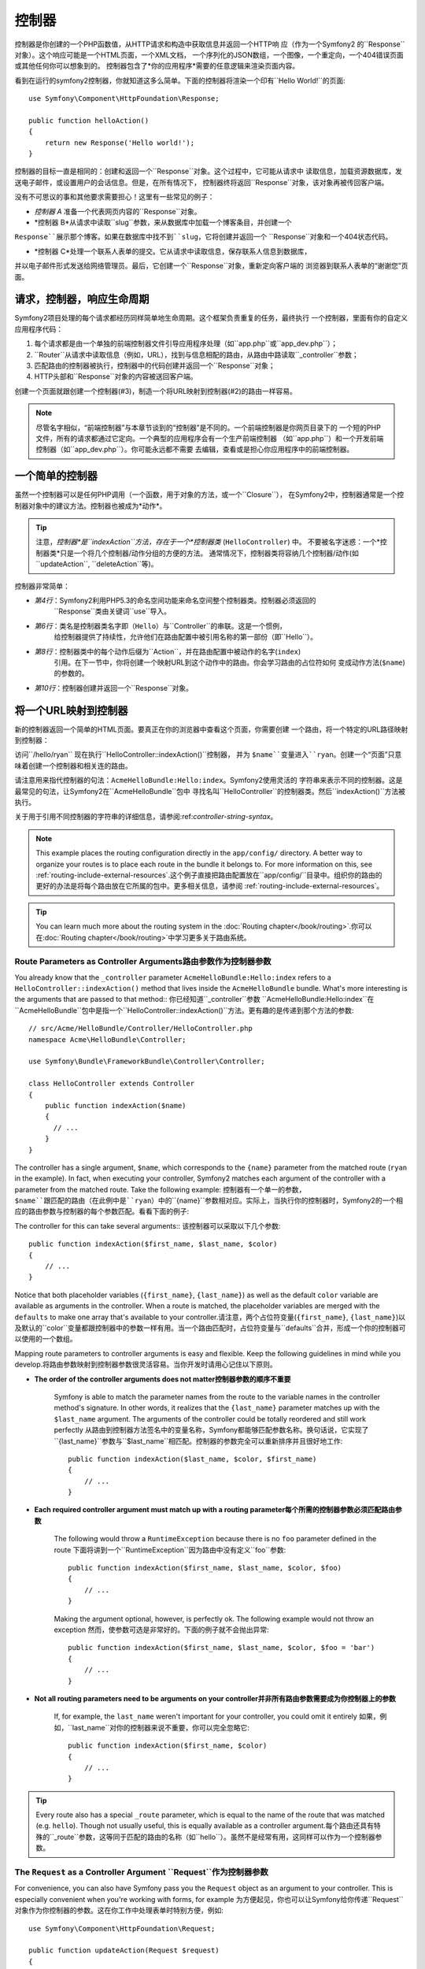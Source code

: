 .. index::
   single: Controller

控制器
==========

控制器是你创建的一个PHP函数值，从HTTP请求和构造中获取信息并返回一个HTTP响
应（作为一个Symfony2 的``Response``对象）。这个响应可能是一个HTML页面，一个XML文档，
一个序列化的JSON数组，一个图像，一个重定向，一个404错误页面或其他任何你可以想象到的。
控制器包含了*你的应用程序*需要的任意逻辑来渲染页面内容。

看到在运行的symfony2控制器，你就知道这多么简单。下面的控制器将渲染一个印有``Hello World!``的页面::

    use Symfony\Component\HttpFoundation\Response;

    public function helloAction()
    {
        return new Response('Hello world!');
    }

控制器的目标一直是相同的：创建和返回一个``Response``对象。这个过程中，它可能从请求中
读取信息，加载资源数据库，发送电子邮件，或设置用户的会话信息。但是，在所有情况下，
控制器终将返回``Response``对象，该对象再被传回客户端。

没有不可思议的事和其他要求需要担心！这里有一些常见的例子：

* *控制器 A* 准备一个代表网页内容的``Response``对象。

* *控制器 B*从请求中读取``slug``参数，来从数据库中加载一个博客条目，并创建一个
``Response``展示那个博客。如果在数据库中找不到``slug``，它将创建并返回一个
``Response``对象和一个404状态代码。

* *控制器 C*处理一个联系人表单的提交。它从请求中读取信息，保存联系人信息到数据库，
并以电子邮件形式发送给网络管理员。最后，它创建一个``Response``对象，重新定向客户端的
浏览器到联系人表单的“谢谢您”页面。

.. index::
   single: Controller; Request-controller-response lifecycle

请求，控制器，响应生命周期
----------------------------------------

Symfony2项目处理的每个请求都经历同样简单地生命周期。这个框架负责重复的任务，最终执行
一个控制器，里面有你的自定义应用程序代码：

#. 每个请求都是由一个单独的前端控制器文件引导应用程序处理（如``app.php``或``app_dev.php``）；

#. ``Router``从请求中读取信息（例如，URL），找到与信息相配的路由，从路由中路读取``_controller``参数；

#. 匹配路由的控制器被执行，控制器中的代码创建并返回一个``Response``对象；

#. HTTP头部和``Response``对象的内容被送回客户端。

创建一个页面就跟创建一个控制器(#3)，制造一个将URL映射到控制器(#2)的路由一样容易。

.. note::

    尽管名字相似，“前端控制器”与本章节谈到的“控制器”是不同的。一个前端控制器是你网页目录下的
    一个短的PHP文件，所有的请求都通过它定向。一个典型的应用程序会有一个生产前端控制器
    （如``app.php``）和一个开发前端控制器（如``app_dev.php``）。你可能永远都不需要
    去编辑，查看或是担心你应用程序中的前端控制器。

.. index::
   single: Controller; Simple example

一个简单的控制器
-------------------

虽然一个控制器可以是任何PHP调用（一个函数，用于对象的方法，或一个``Closure``），
在Symfony2中，控制器通常是一个控制器对象中的建议方法。控制器也被成为*动作*。

.. code-block:: php
    :linenos:

    // src/Acme/HelloBundle/Controller/HelloController.php
    namespace Acme\HelloBundle\Controller;

    use Symfony\Component\HttpFoundation\Response;

    class HelloController
    {
        public function indexAction($name)
        {
            return new Response('<html><body>Hello '.$name.'!</body></html>');
        }
    }

.. tip::

    注意，*控制器*是``indexAction``方法，存在于一个*控制器类* (``HelloController``) 中。
    不要被名字迷惑：一个*控制器类*只是一个将几个控制器/动作分组的方便的方法。
    通常情况下，控制器类将容纳几个控制器/动作(如``updateAction``, ``deleteAction``等)。

控制器非常简单：

* *第4行*：Symfony2利用PHP5.3的命名空间功能来命名空间整个控制器类。控制器必须返回的
   ``Response``类由关键词``use``导入。

* *第6行*：类名是控制器类名字即（``Hello``）与``Controller``的串联。这是一个惯例，
   给控制器提供了持续性，允许他们在路由配置中被引用名称的第一部份（即``Hello``）。
* *第8行*：控制器类中的每个动作后缀为``Action``，并在路由配置中被动作的名字(``index``)
   引用。在下一节中，你将创建一个映射URL到这个动作中的路由。你会学习路由的占位符如何
   变成动作方法(``$name``)的参数的。
* *第10行*：控制器创建并返回一个``Response``对象。

.. index::
   single: Controller; Routes and controllers

将一个URL映射到控制器
-----------------------------

新的控制器返回一个简单的HTML页面。要真正在你的浏览器中查看这个页面，你需要创建
一个路由，将一个特定的URL路径映射到控制器：

.. configuration-block::

    .. code-block:: yaml

        # app/config/routing.yml
        hello:
            path:      /hello/{name}
            defaults:  { _controller: AcmeHelloBundle:Hello:index }

    .. code-block:: xml

        <!-- app/config/routing.xml -->
        <route id="hello" path="/hello/{name}">
            <default key="_controller">AcmeHelloBundle:Hello:index</default>
        </route>

    .. code-block:: php

        // app/config/routing.php
        $collection->add('hello', new Route('/hello/{name}', array(
            '_controller' => 'AcmeHelloBundle:Hello:index',
        )));

访问``/hello/ryan`` 现在执行``HelloController::indexAction()``控制器，
并为 ``$name``变量进入``ryan``。创建一个“页面”只意味着创建一个控制器和相关连的路由。

请注意用来指代控制器的句法：``AcmeHelloBundle:Hello:index``。Symfony2使用灵活的
字符串来表示不同的控制器。这是最常见的句法，让Symfony2在``AcmeHelloBundle``包中
寻找名叫``HelloController``的控制器类。然后``indexAction()``方法被执行。

关于用于引用不同控制器的字符串的详细信息，请参阅:ref:`controller-string-syntax`。

.. note::

    This example places the routing configuration directly in the ``app/config/``
    directory. A better way to organize your routes is to place each route
    in the bundle it belongs to. For more information on this, see
    :ref:`routing-include-external-resources`.这个例子直接把路由配置放在``app/config/``目录中。组织你的路由的更好的办法是将每个路由放在它所属的包中。更多相关信息，请参阅 :ref:`routing-include-external-resources`。

.. tip::

    You can learn much more about the routing system in the :doc:`Routing chapter</book/routing>`.你可以在:doc:`Routing chapter</book/routing>`中学习更多关于路由系统。

.. index::
   single: Controller; Controller arguments

.. _route-parameters-controller-arguments:

Route Parameters as Controller Arguments路由参数作为控制器参数
~~~~~~~~~~~~~~~~~~~~~~~~~~~~~~~~~~~~~~~~

You already know that the ``_controller`` parameter ``AcmeHelloBundle:Hello:index``
refers to a ``HelloController::indexAction()`` method that lives inside the
``AcmeHelloBundle`` bundle. What's more interesting is the arguments that are
passed to that method::   你已经知道``_controller``参数 ``AcmeHelloBundle:Hello:index``在``AcmeHelloBundle``包中是指一个``HelloController::indexAction()``方法。更有趣的是传递到那个方法的参数::

    // src/Acme/HelloBundle/Controller/HelloController.php
    namespace Acme\HelloBundle\Controller;

    use Symfony\Bundle\FrameworkBundle\Controller\Controller;

    class HelloController extends Controller
    {
        public function indexAction($name)
        {
          // ...
        }
    }

The controller has a single argument, ``$name``, which corresponds to the
``{name}`` parameter from the matched route (``ryan`` in the example). In
fact, when executing your controller, Symfony2 matches each argument of
the controller with a parameter from the matched route. Take the following
example: 控制器有一个单一的参数，``$name``跟匹配的路由（在此例中是``ryan``）中的``{name}``参数相对应。实际上，当执行你的控制器时，Symfony2的一个相应的路由参数与控制器的每个参数匹配。看看下面的例子:

.. configuration-block::

    .. code-block:: yaml

        # app/config/routing.yml
        hello:
            path:      /hello/{first_name}/{last_name}
            defaults:  { _controller: AcmeHelloBundle:Hello:index, color: green }

    .. code-block:: xml

        <!-- app/config/routing.xml -->
        <route id="hello" path="/hello/{first_name}/{last_name}">
            <default key="_controller">AcmeHelloBundle:Hello:index</default>
            <default key="color">green</default>
        </route>

    .. code-block:: php

        // app/config/routing.php
        $collection->add('hello', new Route('/hello/{first_name}/{last_name}', array(
            '_controller' => 'AcmeHelloBundle:Hello:index',
            'color'       => 'green',
        )));

The controller for this can take several arguments:: 该控制器可以采取以下几个参数::

    public function indexAction($first_name, $last_name, $color)
    {
        // ...
    }

Notice that both placeholder variables (``{first_name}``, ``{last_name}``)
as well as the default ``color`` variable are available as arguments in the
controller. When a route is matched, the placeholder variables are merged
with the ``defaults`` to make one array that's available to your controller.请注意，两个占位符变量(``{first_name}``, ``{last_name}``)以及默认的``color``变量都跟控制器中的参数一样有用。当一个路由匹配时，占位符变量与``defaults``合并，形成一个你的控制器可以使用的一个数组。

Mapping route parameters to controller arguments is easy and flexible. Keep
the following guidelines in mind while you develop.将路由参数映射到控制器参数很灵活容易。当你开发时请用心记住以下原则。

* **The order of the controller arguments does not matter控制器参数的顺序不重要**

    Symfony is able to match the parameter names from the route to the variable
    names in the controller method's signature. In other words, it realizes that
    the ``{last_name}`` parameter matches up with the ``$last_name`` argument.
    The arguments of the controller could be totally reordered and still work
    perfectly   从路由到控制器方法签名中的变量名称，Symfony都能够匹配参数名称。换句话说，它实现了``{last_name}``参数与``$last_name``相匹配。控制器的参数完全可以重新排序并且很好地工作::

        public function indexAction($last_name, $color, $first_name)
        {
            // ...
        }

* **Each required controller argument must match up with a routing parameter每个所需的控制器参数必须匹配路由参数**

    The following would throw a ``RuntimeException`` because there is no ``foo``
    parameter defined in the route  下面将讲到一个``RuntimeException``因为路由中没有定义``foo``参数::

        public function indexAction($first_name, $last_name, $color, $foo)
        {
            // ...
        }

    Making the argument optional, however, is perfectly ok. The following
    example would not throw an exception  然而，使参数可选是非常好的。下面的例子就不会抛出异常::

        public function indexAction($first_name, $last_name, $color, $foo = 'bar')
        {
            // ...
        }

* **Not all routing parameters need to be arguments on your controller并非所有路由参数需要成为你控制器上的参数**

    If, for example, the ``last_name`` weren't important for your controller,
    you could omit it entirely   如果，例如，``last_name``对你的控制器来说不重要，你可以完全忽略它::

        public function indexAction($first_name, $color)
        {
            // ...
        }

.. tip::

    Every route also has a special ``_route`` parameter, which is equal to
    the name of the route that was matched (e.g. ``hello``). Though not usually
    useful, this is equally available as a controller argument.每个路由还具有特殊的``_route``参数，这等同于匹配的路由的名称（如``hello``）。虽然不是经常有用，这同样可以作为一个控制器参数。

.. _book-controller-request-argument:

The ``Request`` as a Controller Argument  ``Request``作为控制器参数
~~~~~~~~~~~~~~~~~~~~~~~~~~~~~~~~~~~~~~~~

For convenience, you can also have Symfony pass you the ``Request`` object
as an argument to your controller. This is especially convenient when you're
working with forms, for example  为方便起见，你也可以让Symfony给你传递``Request``对象作为你控制器的参数。这在你工作中处理表单时特别方便，例如::

    use Symfony\Component\HttpFoundation\Request;

    public function updateAction(Request $request)
    {
        $form = $this->createForm(...);

        $form->handleRequest($request);
        // ...
    }

.. index::
   single: Controller; Base controller class

Creating Static Pages创建静态页面
---------------------

You can create a static page without even creating a controller (only a route
and template are needed).你可以创建一个静态页面，甚至不用创建控制器（只需要一个路由和模板）。

Use it! See :doc:`/cookbook/templating/render_without_controller`.使用它吧！请参阅:doc:`/cookbook/templating/render_without_controller`。

The Base Controller Class控制器基类
-------------------------

For convenience, Symfony2 comes with a base ``Controller`` class that assists
with some of the most common controller tasks and gives your controller class
access to any resource it might need. By extending this ``Controller`` class,
you can take advantage of several helper methods.为方便起见，Symfony2配备了``Controller``基类，协助一些最常见的控制器任务，并让你的控制器类访问它需要的任何资源。通过扩展这个``Controller``类，你可以利用几个辅助方法。

Add the ``use`` statement atop the ``Controller`` class and then modify the
``HelloController`` to extend it   在``Controller``类上添加``use``语句，然后修改``HelloController``，将其扩大::

    // src/Acme/HelloBundle/Controller/HelloController.php
    namespace Acme\HelloBundle\Controller;

    use Symfony\Bundle\FrameworkBundle\Controller\Controller;
    use Symfony\Component\HttpFoundation\Response;

    class HelloController extends Controller
    {
        public function indexAction($name)
        {
            return new Response('<html><body>Hello '.$name.'!</body></html>');
        }
    }

This doesn't actually change anything about how your controller works. In
the next section, you'll learn about the helper methods that the base controller
class makes available. These methods are just shortcuts to using core Symfony2
functionality that's available to you with or without the use of the base
``Controller`` class. A great way to see the core functionality in action
is to look in the
:class:`Symfony\\Bundle\\FrameworkBundle\\Controller\\Controller` class
itself.这实际上一点都不改变控制器如何工作的。在下一节，你将学习利用控制器基类可以使用的辅助方法。这些方法只是使用Symfony2的核心功能，让你用不用``Controller``基类都可以使用这些功能的快捷方式。要看在运作的核心功能的好办法是查看:class:`Symfony\\Bundle\\FrameworkBundle\\Controller\\Controller`类本身。

.. tip::

    Extending the base class is *optional* in Symfony; it contains useful
    shortcuts but nothing mandatory. You can also extend
    :class:`Symfony\\Component\\DependencyInjection\\ContainerAware`. The service
    container object will then be accessible via the ``container`` property.扩展基类在Symfony中是*可选的*；它包含有用的快捷方式但是没有强制性。你也可以扩展:class:`Symfony\\Component\\DependencyInjection\\ContainerAware`。服务容器对象届时会通过``container``属性可以使用。

.. note::

    You can also define your :doc:`Controllers as Services</cookbook/controller/service>`.你还可以定义你的:doc:`Controllers as Services</cookbook/controller/service>。

.. index::
   single: Controller; Common tasks

Common Controller Tasks常见的控制器任务
-----------------------

Though a controller can do virtually anything, most controllers will perform
the same basic tasks over and over again. These tasks, such as redirecting,
forwarding, rendering templates and accessing core services, are very easy
to manage in Symfony2.尽管一个控制器几乎能够做任何事，大多数控制器将一遍又一遍地执行相同的基本任务。这些任务，比如重定向，转发，渲染模板和访问核心服务，在Symfony2中很好管理。

.. index::
   single: Controller; Redirecting

Redirecting重定向
~~~~~~~~~~~

If you want to redirect the user to another page, use the ``redirect()`` method   如果你像重定向用户到另一个页面，就用``redirect()``方法::

    public function indexAction()
    {
        return $this->redirect($this->generateUrl('homepage'));
    }

The ``generateUrl()`` method is just a helper function that generates the URL
for a given route. For more information, see the :doc:`Routing </book/routing>`
chapter.  ``generateUrl()``方法只是一个辅助功能，为一个给定的路由生成URL。更多信息请参阅:doc:`Routing </book/routing>`
chapter。

By default, the ``redirect()`` method performs a 302 (temporary) redirect. To
perform a 301 (permanent) redirect, modify the second argument    默认情况下，``redirect()``方法执行一个302（临时的）重定向。要执行一个301（永恒的）重定向，修改第二个参数::

    public function indexAction()
    {
        return $this->redirect($this->generateUrl('homepage'), 301);
    }

.. tip::

    The ``redirect()`` method is simply a shortcut that creates a ``Response``
    object that specializes in redirecting the user. It's equivalent to     ``redirect()``方法只是一个快捷方式，创建一个专门将用户重定向的``Response``对象。这相当于::

        use Symfony\Component\HttpFoundation\RedirectResponse;

        return new RedirectResponse($this->generateUrl('homepage'));

.. index::
   single: Controller; Forwarding

Forwarding转发
~~~~~~~~~~

You can also easily forward to another controller internally with the ``forward()``
method. Instead of redirecting the user's browser, it makes an internal sub-request,
and calls the specified controller. The ``forward()`` method returns the ``Response``
object that's returned from that controller  你也可以很轻松地用``forward()``方法转发到另一个控制器内部。它生成一个内部子请求，并条用指定的控制器，而不是重定向用户的浏览器。``forward()``方法返回了已经从那个控制器返回的``Response``对象::

    public function indexAction($name)
    {
        $response = $this->forward('AcmeHelloBundle:Hello:fancy', array(
            'name'  => $name,
            'color' => 'green',
        ));

        // ... further modify the response or return it directly

        return $response;
    }

Notice that the `forward()` method uses the same string representation of
the controller used in the routing configuration. In this case, the target
controller class will be ``HelloController`` inside some ``AcmeHelloBundle``.
The array passed to the method becomes the arguments on the resulting controller.
This same interface is used when embedding controllers into templates (see
:ref:`templating-embedding-controller`). The target controller method should
look something like the following   请注意，`forward()`方法使用代表路由配置中控制器的同样的字符串。在这个例子中，目标控制器类将是一些``AcmeHelloBundle``中的``HelloController``。传送给方法的数组变成结果控制器上的参数。这个同样的接口在将控制器植入模板时使用（参阅:ref:`templating-embedding-controller`）。目标控制器方法应该看上去像下面这样::

    public function fancyAction($name, $color)
    {
        // ... create and return a Response object
    }

And just like when creating a controller for a route, the order of the arguments
to ``fancyAction`` doesn't matter. Symfony2 matches the index key names
(e.g. ``name``) with the method argument names (e.g. ``$name``). If you
change the order of the arguments, Symfony2 will still pass the correct
value to each variable.就像为一个路由创建控制器时一样，``fancyAction``参数的顺序并不重要。Symfony2将方法参数名称（如``$name``）与索引键名称（如``name``）相匹配。如果你改变参数的顺序，Symfony2仍然会传递正确的值给每个变量。

.. tip::

    Like other base ``Controller`` methods, the ``forward`` method is just
    a shortcut for core Symfony2 functionality. A forward can be accomplished
    directly via the ``http_kernel`` service and returns a ``Response``
    object像其他基本``Controller``方法，``forward``方法只是一个Symfony2核心功能的快捷方式。转发可以直接通过复制当前的请求来实现当这个子请求通过``http_kernel``服务被执行，HttpKernel返回一个``Response``对象。::::

        $httpKernel = $this->container->get('http_kernel');
        $response = $httpKernel->forward(
            'AcmeHelloBundle:Hello:fancy',
            array(
                'name'  => $name,
                'color' => 'green',
            )
        );

.. index::
   single: Controller; Rendering templates

.. _controller-rendering-templates:

Rendering Templates渲染模板
~~~~~~~~~~~~~~~~~~~

Though not a requirement, most controllers will ultimately render a template
that's responsible for generating the HTML (or other format) for the controller.
The ``renderView()`` method renders a template and returns its content. The
content from the template can be used to create a ``Response`` object   尽管不是一个要求，大多数的控制器最终会渲染一个负责为控制器生成HTML（或者其他格式）的模板。``renderView()``方法渲染一个模板并返回它的内容。模板的内容可以用来创建一个``Response``对象::

    use Symfony\Component\HttpFoundation\Response;

    $content = $this->renderView(
        'AcmeHelloBundle:Hello:index.html.twig',
        array('name' => $name)
    );

    return new Response($content);

This can even be done in just one step with the ``render()`` method, which
returns a ``Response`` object containing the content from the template   甚至只用一步就可以完成，就用``render()``方法返回一个包含着模板内容的``Response``对象::

    return $this->render(
        'AcmeHelloBundle:Hello:index.html.twig',
        array('name' => $name)
    );

In both cases, the ``Resources/views/Hello/index.html.twig`` template inside
the ``AcmeHelloBundle`` will be rendered.这两种情况下，``AcmeHelloBundle``中的``Resources/views/Hello/index.html.twig``模板将被渲染。

The Symfony templating engine is explained in great detail in the
:doc:`Templating </book/templating>` chapter.Symfony模板引擎在:doc:`Templating </book/templating>`章节中有详细解释。

.. tip::

    You can even avoid calling the ``render`` method by using the ``@Template``
    annotation. See the :doc:`FrameworkExtraBundle documentation</bundles/SensioFrameworkExtraBundle/annotations/view>`
    more details.使用``@Template``注释，你甚至可以避免调用``render``方法。更多细节请参阅:doc:`FrameworkExtraBundle documentation</bundles/SensioFrameworkExtraBundle/annotations/view>`

.. tip::

    The ``renderView`` method is a shortcut to direct use of the ``templating``
    service. The ``templating`` service can also be used directly    ``renderView``方法是直接使用``templating``服务的快捷方式。也可以直接使用``templating``服务::

        $templating = $this->get('templating');
        $content = $templating->render(
            'AcmeHelloBundle:Hello:index.html.twig',
            array('name' => $name)
        );

.. note::

    It is possible to render templates in deeper subdirectories as well, however
    be careful to avoid the pitfall of making your directory structure unduly
    elaborate   在更小的子目录中渲染模板也是有可能的，但是小心避免陷阱，使你的目录结构过分地阐述。::

        $templating->render(
            'AcmeHelloBundle:Hello/Greetings:index.html.twig',
            array('name' => $name)
        );
        // index.html.twig found in Resources/views/Hello/Greetings is rendered.

.. index::
   single: Controller; Accessing services

Accessing other Services访问其他服务
~~~~~~~~~~~~~~~~~~~~~~~~

When extending the base controller class, you can access any Symfony2 service
via the ``get()`` method. Here are several common services you might need   当你扩展控制器基类时，你可以通过``get()``方法访问任何Symfony2服务。这里有几个你可能需要的常见的服务::

    $request = $this->getRequest();

    $templating = $this->get('templating');

    $router = $this->get('router');

    $mailer = $this->get('mailer');

There are countless other services available and you are encouraged to define
your own. To list all available services, use the ``container:debug`` console
command  有数不清的别的服务可以使用，你要鼓起勇气定义你自己的服务。要列出所有可以使用的服务，就用``container:debug``控制台命令:

.. code-block:: bash

    $ php app/console container:debug

For more information, see the :doc:`/book/service_container` chapter.

.. index::
   single: Controller; Managing errors
   single: Controller; 404 pages

Managing Errors and 404 Pages管理错误和404页面
-----------------------------

When things are not found, you should play well with the HTTP protocol and
return a 404 response. To do this, you'll throw a special type of exception.
If you're extending the base controller class, do the following   当你找不到东西时，你应该好好使用HTTP歇息，并返回一个404响应。要做到这个，你将抛出一个特殊类型的异常。如果你正在扩展控制器基类，做以下的操作::

    public function indexAction()
    {
        // retrieve the object from database
        $product = ...;
        if (!$product) {
            throw $this->createNotFoundException('The product does not exist');
        }

        return $this->render(...);
    }

The ``createNotFoundException()`` method creates a special ``NotFoundHttpException``
object, which ultimately triggers a 404 HTTP response inside Symfony.``createNotFoundException()`` 方法创建一个特殊的``NotFoundHttpException``对象，最终在Symfony中导致一个404HTTP响应。

Of course, you're free to throw any ``Exception`` class in your controller -
Symfony2 will automatically return a 500 HTTP response code.当然，你可以在你的控制器中随意抛出任何``Exception``类 - Symfony2将自动返回一个500HTTP响应代码。

.. code-block:: php

    throw new \Exception('Something went wrong!');

In every case, a styled error page is shown to the end user and a full debug
error page is shown to the developer (when viewing the page in debug mode).
Both of these error pages can be customized. For details, read the
":doc:`/cookbook/controller/error_pages`" cookbook recipe.在每种情况下，风格错误页面是给最终用户显示的，一个完整的调试错误页面是给开发商显示的（在调试模式下查看页面时）。这两种错误页面都可以被自定义。有关详细信息，参阅“:doc:`/cookbook/controller/error_pages`”cookbook诀窍。

.. index::
   single: Controller; The session
   single: Session

Managing the Session管理会话
--------------------

Symfony2 provides a nice session object that you can use to store information
about the user (be it a real person using a browser, a bot, or a web service)
between requests. By default, Symfony2 stores the attributes in a cookie
by using the native PHP sessions.Symfony2提供了一个很好的会话对象，你可以在请求中用它来储存用户信息（假使一个真实的人使用浏览器，机器人或web服务）。默认情况下，Symfony2通过使用本地PHP会话将其属性存储在cookie中。

Storing and retrieving information from the session can be easily achieved
from any controller   从会话中存储和检索信息可以从任何控制器中轻松实现::

    $session = $this->getRequest()->getSession();

    // store an attribute for reuse during a later user request
    $session->set('foo', 'bar');

    // in another controller for another request
    $foo = $session->get('foo');

    // use a default value if the key doesn't exist
    $filters = $session->get('filters', array());

These attributes will remain on the user for the remainder of that user's
session.这些属性将保留在那个用户会话的其余用户上。

.. index::
   single: Session; Flash messages

Flash Messages闪存消息
~~~~~~~~~~~~~~

You can also store small messages that will be stored on the user's session
for exactly one additional request. This is useful when processing a form:
you want to redirect and have a special message shown on the *next* request.
These types of messages are called "flash" messages.你还可以为一个额外的请求存储将被存储在用户会话上的小消息。处理一个表单时，这很有帮助：你想要重新定向，并有一个特殊的消息显示在*下一个*请求上。这些类型的消息称为“闪存”消息。

For example, imagine you're processing a form submit  例如，想象一下你正在处理一个表单提交::

    public function updateAction()
    {
        $form = $this->createForm(...);

        $form->handleRequest($this->getRequest());

        if ($form->isValid()) {
            // do some sort of processing

            $this->get('session')->getFlashBag()->add('notice', 'Your changes were saved!');

            return $this->redirect($this->generateUrl(...));
        }

        return $this->render(...);
    }

After processing the request, the controller sets a ``notice`` flash message
and then redirects. The name (``notice``) isn't significant - it's just what
you're using to identify the type of the message.处理请求后，控制器设置一个``notice``闪存消息，然后重新定向。这个名称（``notice``）没有意义 - 它只是被你用来辨别消息类型的。

In the template of the next action, the following code could be used to render
the ``notice`` message:在模板的下一个动作中，以下代码可能被用来渲染``notice``消息：

.. configuration-block::

    .. code-block:: html+jinja

        {% for flashMessage in app.session.flashbag.get('notice') %}
            <div class="flash-notice">
                {{ flashMessage }}
            </div>
        {% endfor %}

    .. code-block:: html+php

        <?php foreach ($view['session']->getFlashBag()->get('notice') as $message): ?>
            <div class="flash-notice">
                <?php echo "<div class='flash-error'>$message</div>" ?>
            </div>
        <?php endforeach; ?>

By design, flash messages are meant to live for exactly one request (they're
"gone in a flash"). They're designed to be used across redirects exactly as
you've done in this example.根据设计，闪存消息注定要准确地指定一个请求（他们“瞬间消失”）。正如你在这个例子中所做的，他们被设计用于交互重定向。

.. index::
   single: Controller; Response object

The Response Object响应对象
-------------------

The only requirement for a controller is to return a ``Response`` object. The
:class:`Symfony\\Component\\HttpFoundation\\Response` class is a PHP
abstraction around the HTTP response - the text-based message filled with HTTP
headers and content that's sent back to the client   控制器唯一的要求就是返回一个``Response``对象。:class:`Symfony\\Component\\HttpFoundation\\Response`类是一个HTTP响应周围的PHP抽象 - 基于文本的消息充满了HTTP头部和被送回给客户端的内容::

    use Symfony\Component\HttpFoundation\Response;

    // create a simple Response with a 200 status code (the default)
    $response = new Response('Hello '.$name, 200);

    // create a JSON-response with a 200 status code
    $response = new Response(json_encode(array('name' => $name)));
    $response->headers->set('Content-Type', 'application/json');

.. tip::

    The ``headers`` property is a
    :class:`Symfony\\Component\\HttpFoundation\\HeaderBag` object with several
    useful methods for reading and mutating the ``Response`` headers. The
    header names are normalized so that using ``Content-Type`` is equivalent
    to ``content-type`` or even ``content_type``.``headers``属性是一个:class:`Symfony\\Component\\HttpFoundation\\HeaderBag`对象，带有几个对于阅读和变异``Response``头有用的方法。头部名称被规范化，以便使用``Content-Type``相当于`content-type``，甚至`content_type``。

.. tip::

    There are also special classes to make certain kinds of responses easier:也有特殊类，使某些类型的响应更容易：

    - For JSON, there is :class:`Symfony\\Component\\HttpFoundation\\JsonResponse`.对于JSON，有:class:`Symfony\\Component\\HttpFoundation\\JsonResponse`。请参阅:ref:`component-http-foundation-json-response`。
      See :ref:`component-http-foundation-json-response`.
    - For files, there is :class:`Symfony\\Component\\HttpFoundation\\BinaryFileResponse`.对于文件，有:class:`Symfony\\Component\\HttpFoundation\\BinaryFileResponse`。请参阅:ref:`component-http-foundation-serving-files`。
      See :ref:`component-http-foundation-serving-files`.

.. index::
   single: Controller; Request object

The Request Object请求对象
------------------

Besides the values of the routing placeholders, the controller also has access
to the ``Request`` object when extending the base ``Controller`` class   扩展``Controller``基类时，除了路由占位符的值，控制器还可以访问``Request``对象::

    $request = $this->getRequest();

    $request->isXmlHttpRequest(); // is it an Ajax request?

    $request->getPreferredLanguage(array('en', 'fr'));

    $request->query->get('page'); // get a $_GET parameter

    $request->request->get('page'); // get a $_POST parameter

Like the ``Response`` object, the request headers are stored in a ``HeaderBag``
object and are easily accessible.跟``Response``对象一样，请求头存储在一个`HeaderBag``对象中，很方便使用。

结语
--------------

Whenever you create a page, you'll ultimately need to write some code that
contains the logic for that page. In Symfony, this is called a controller,
and it's a PHP function that can do anything it needs in order to return
the final ``Response`` object that will be returned to the user.每当你创建一个页面，你最终会需要编写一些包含逻辑的代码。在Symfony中，这被叫做控制器，它是一个PHP函数，能够做一切它需要做的事，来返回最终将被返回给用户的``Response``对象。

To make life easier, you can choose to extend a base ``Controller`` class,
which contains shortcut methods for many common controller tasks. For example,
since you don't want to put HTML code in your controller, you can use
the ``render()`` method to render and return the content from a template.为了使生活更轻松，你可以选择扩展一个``Controller``基类，它包含许多常见控制器任务的快捷方式。例如，既然你不想把HTML代码放在你的控制器中，你可以使用``render()``方法来渲染并从一个模板返回内容。

In other chapters, you'll see how the controller can be used to persist and
fetch objects from a database, process form submissions, handle caching and
more.在其它章节中，你会看到，控制器是如何被用来从数据库中坚持并获取对象，进行表单提交，处理缓存等等。

Learn more from the Cookbook从Cookbook中了解更多
----------------------------

* :doc:`/cookbook/controller/error_pages`
* :doc:`/cookbook/controller/service`
